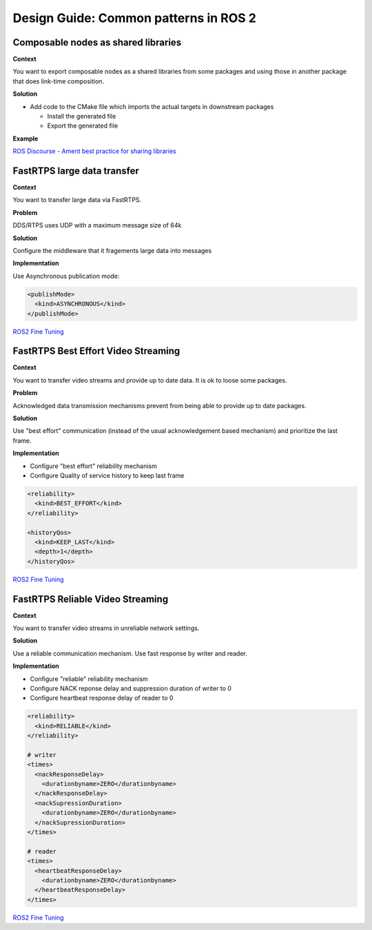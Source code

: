 .. redirectfrom::

    Design-Guide


Design Guide: Common patterns in ROS 2
======================================

Composable nodes as shared libraries
------------------------------------

**Context**

You want to export composable nodes as a shared libraries from some packages and using those in another package that does link-time composition.

**Solution**


* Add code to the CMake file which imports the actual targets in downstream packages

  * Install the generated file
  * Export the generated file

**Example**

`ROS Discourse - Ament best practice for sharing libraries <https://discourse.ros.org/t/ament-best-practice-for-sharing-libraries/3602>`__

FastRTPS large data transfer
----------------------------

**Context**

You want to transfer large data via FastRTPS.

**Problem**

DDS/RTPS uses UDP with a maximum message size of 64k

**Solution**

Configure the middleware that it fragements large data into messages

**Implementation**

Use Asynchronous publication mode:

.. code-block:: bash

   <publishMode>
     <kind>ASYNCHRONOUS</kind>
   </publishMode>

`ROS2 Fine Tuning <https://roscon.ros.org/2017/presentations/ROSCon%202017%20ROS2%20Fine%20Tuning.pdf>`__

FastRTPS Best Effort Video Streaming
------------------------------------

**Context**

You want to transfer video streams and provide up to date data. It is ok to loose some packages.

**Problem**

Acknowledged data transmission mechanisms prevent from being able to provide
up to date packages.

**Solution**

Use "best effort" communication (instead of the usual acknowledgement based
mechanism) and prioritize the last frame.

**Implementation**

* Configure "best effort" reliability mechanism
* Configure Quality of service history to keep last frame

.. code-block:: bash

   <reliability>
     <kind>BEST_EFFORT</kind>
   </reliability>

   <historyQos>
     <kind>KEEP_LAST</kind>
     <depth>1</depth>
   </historyQos>

`ROS2 Fine Tuning <https://roscon.ros.org/2017/presentations/ROSCon%202017%20ROS2%20Fine%20Tuning.pdf>`__

FastRTPS Reliable Video Streaming
---------------------------------

**Context**

You want to transfer video streams in unreliable network settings.

**Solution**

Use a reliable communication mechanism. Use fast response by writer and reader.

**Implementation**

* Configure "reliable" reliability mechanism
* Configure NACK reponse delay and suppression duration of writer to 0
* Configure heartbeat response delay of reader to 0

.. code-block:: bash

   <reliability>
     <kind>RELIABLE</kind>
   </reliability>

   # writer
   <times>
     <nackResponseDelay>
       <durationbyname>ZERO</durationbyname>
     </nackResponseDelay>
     <nackSupressionDuration>
       <durationbyname>ZERO</durationbyname>
     </nackSupressionDuration>
   </times>

   # reader
   <times>
     <heartbeatResponseDelay>
       <durationbyname>ZERO</durationbyname>
     </heartbeatResponseDelay>
   </times>

`ROS2 Fine Tuning <https://roscon.ros.org/2017/presentations/ROSCon%202017%20ROS2%20Fine%20Tuning.pdf>`__
